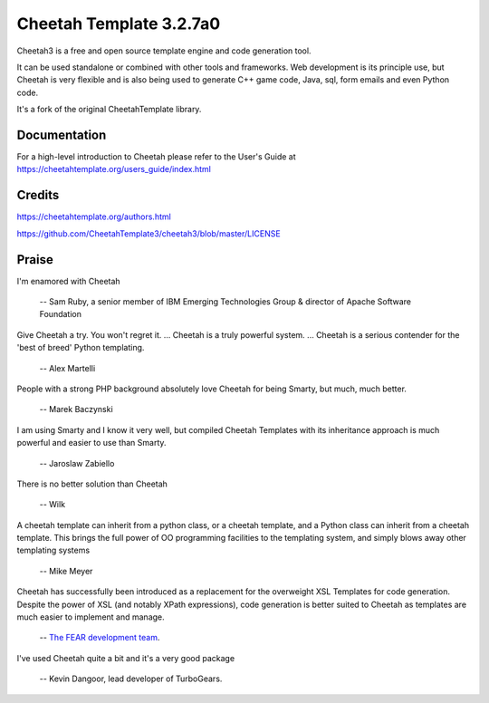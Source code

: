 Cheetah Template 3.2.7a0
========================

Cheetah3 is a free and open source template engine and code generation tool.

It can be used standalone or combined with other tools and frameworks. Web
development is its principle use, but Cheetah is very flexible and is also being
used to generate C++ game code, Java, sql, form emails and even Python code.

It's a fork of the original CheetahTemplate library.

Documentation
-------------

For a high-level introduction to Cheetah please refer to the User's Guide
at https://cheetahtemplate.org/users_guide/index.html

Credits
-------

https://cheetahtemplate.org/authors.html

https://github.com/CheetahTemplate3/cheetah3/blob/master/LICENSE

Praise
------

I'm enamored with Cheetah

  -- Sam Ruby, a senior member of IBM Emerging Technologies Group & director of Apache Software Foundation

Give Cheetah a try. You won't regret it. ... Cheetah is a truly powerful
system. ... Cheetah is a serious contender for the 'best of breed' Python
templating.

  -- Alex Martelli

People with a strong PHP background absolutely love Cheetah for being Smarty,
but much, much better.

  -- Marek Baczynski

I am using Smarty and I know it very well, but compiled Cheetah Templates with 
its inheritance approach is much powerful and easier to use than Smarty.

  -- Jaroslaw Zabiello

There is no better solution than Cheetah

  -- Wilk

A cheetah template can inherit from a python class, or a cheetah template, and
a Python class can inherit from a cheetah template. This brings the full power
of OO programming facilities to the templating system, and simply blows away
other templating systems

  -- Mike Meyer

Cheetah has successfully been introduced as a replacement for the overweight
XSL Templates for code generation. Despite the power of XSL (and notably XPath
expressions), code generation is better suited to Cheetah as templates are much
easier to implement and manage.

  -- `The FEAR development team
  <http://fear.sourceforge.net/docs/latest/guide/Build.html#id2550573>`_.

I've used Cheetah quite a bit and it's a very good package

  -- Kevin Dangoor, lead developer of TurboGears.
